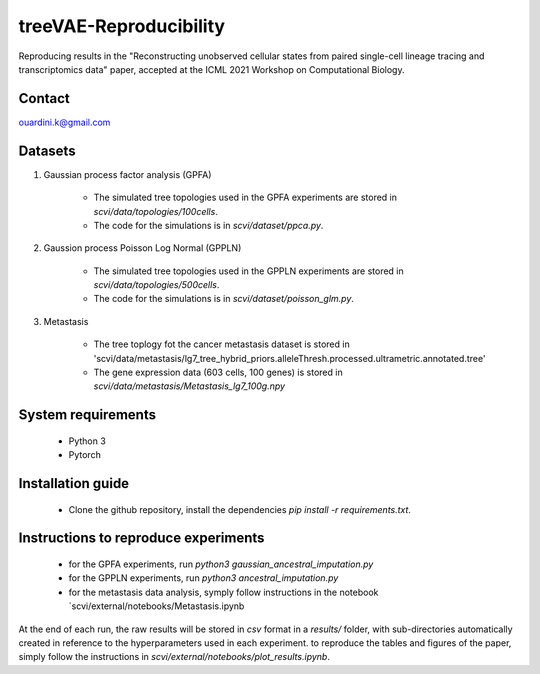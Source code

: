 ========================================
treeVAE-Reproducibility
========================================

Reproducing results in the "Reconstructing unobserved cellular states from  paired single-cell lineage tracing and transcriptomics data" paper,  accepted at the ICML 2021 Workshop on Computational Biology. 


Contact
======

ouardini.k@gmail.com

Datasets
======

1. Gaussian process factor analysis (GPFA)

    - The simulated tree topologies used in the GPFA experiments are stored in `scvi/data/topologies/100cells`.
    - The code for the simulations is in `scvi/dataset/ppca.py`.

2. Gaussion process Poisson Log Normal (GPPLN)

    * The simulated tree topologies used in the GPPLN experiments are stored in `scvi/data/topologies/500cells`.
    * The code for the simulations is in `scvi/dataset/poisson_glm.py`.

3. Metastasis 

    * The tree toplogy fot the cancer metastasis dataset is stored in 'scvi/data/metastasis/lg7_tree_hybrid_priors.alleleThresh.processed.ultrametric.annotated.tree'
    * The gene expression data (603 cells, 100 genes) is stored in `scvi/data/metastasis/Metastasis_lg7_100g.npy`

System requirements
======
    + Python 3
    + Pytorch

Installation guide
======
    + Clone the github repository, install the dependencies `pip install -r requirements.txt`.

Instructions to reproduce experiments
======
    + for the GPFA experiments, run `python3 gaussian_ancestral_imputation.py`
    + for the GPPLN experiments, run `python3 ancestral_imputation.py`
    + for the metastasis data analysis, symply follow instructions in the notebook `scvi/external/notebooks/Metastasis.ipynb

At the end of each run, the raw results will be stored in *csv* format in a *results/* folder, with sub-directories automatically created in reference
to the hyperparameters used in each experiment. to reproduce the tables and figures of the paper, simply follow the instructions
in *scvi/external/notebooks/plot_results.ipynb*.

